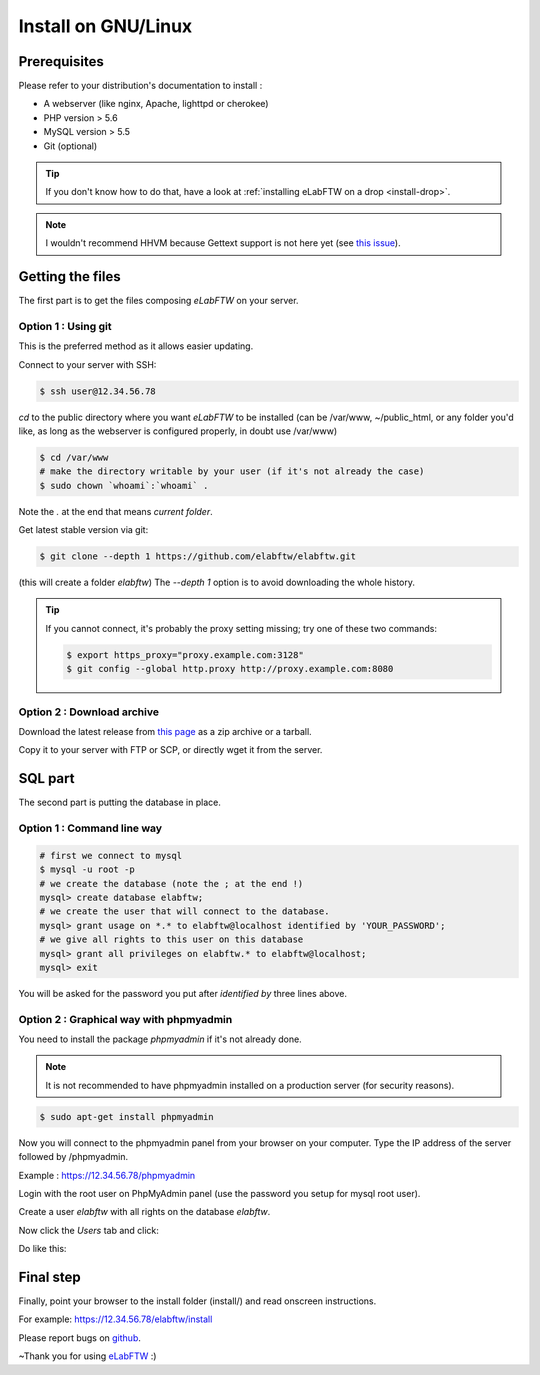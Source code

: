 .. _install-gnulinux:

Install on GNU/Linux
====================

.. image:: img/gnulinux.png
    :align: center
    :alt: gnulinux
.. image:: img/beastie.png
    :align: right
    :alt: beastie

Prerequisites
-------------

Please refer to your distribution's documentation to install :

* A webserver (like nginx, Apache, lighttpd or cherokee)
* PHP version > 5.6
* MySQL version > 5.5
* Git (optional)

.. tip:: If you don't know how to do that, have a look at :ref:`installing eLabFTW on a drop <install-drop>`.

.. note:: I wouldn't recommend HHVM because Gettext support is not here yet (see `this issue <https://github.com/facebook/hhvm/issues/1228>`_).

Getting the files
-----------------

The first part is to get the files composing `eLabFTW` on your server.


Option 1 : Using git
^^^^^^^^^^^^^^^^^^^^

This is the preferred method as it allows easier updating.

Connect to your server with SSH:

.. code-block:: bash

    $ ssh user@12.34.56.78

`cd` to the public directory where you want `eLabFTW` to be installed (can be /var/www, ~/public\_html, or any folder you'd like, as long as the webserver is configured properly, in doubt use /var/www)

.. code-block:: bash

    $ cd /var/www
    # make the directory writable by your user (if it's not already the case)
    $ sudo chown `whoami`:`whoami` .

Note the `.` at the end that means `current folder`.

Get latest stable version via git:

.. code-block:: bash

    $ git clone --depth 1 https://github.com/elabftw/elabftw.git

(this will create a folder `elabftw`)
The `--depth 1` option is to avoid downloading the whole history.

.. tip:: If you cannot connect, it's probably the proxy setting missing; try one of these two commands:

    .. code-block:: bash

        $ export https_proxy="proxy.example.com:3128"
        $ git config --global http.proxy http://proxy.example.com:8080


Option 2 : Download archive
^^^^^^^^^^^^^^^^^^^^^^^^^^^

Download the latest release from `this page <https://github.com/elabftw/elabftw/releases/latest>`_ as a zip archive or a tarball.

Copy it to your server with FTP or SCP, or directly wget it from the server.

SQL part
--------

The second part is putting the database in place.

Option 1 : Command line way
^^^^^^^^^^^^^^^^^^^^^^^^^^^^^^^^^^^^^^

.. code-block:: bash

    # first we connect to mysql
    $ mysql -u root -p
    # we create the database (note the ; at the end !)
    mysql> create database elabftw;
    # we create the user that will connect to the database.
    mysql> grant usage on *.* to elabftw@localhost identified by 'YOUR_PASSWORD';
    # we give all rights to this user on this database
    mysql> grant all privileges on elabftw.* to elabftw@localhost;
    mysql> exit

You will be asked for the password you put after `identified by` three lines above.


Option 2 : Graphical way with phpmyadmin
^^^^^^^^^^^^^^^^^^^^^^^^^^^^^^^^^^^^^^^^

You need to install the package `phpmyadmin` if it's not already done.

.. note:: It is not recommended to have phpmyadmin installed on a production server (for security reasons).

.. code-block:: bash

    $ sudo apt-get install phpmyadmin

Now you will connect to the phpmyadmin panel from your browser on your computer. Type the IP address of the server followed by /phpmyadmin.

Example : https://12.34.56.78/phpmyadmin

Login with the root user on PhpMyAdmin panel (use the password you setup for mysql root user).

Create a user `elabftw` with all rights on the database `elabftw`.

Now click the `Users` tab and click:

.. image:: img/adduser.png

Do like this:

.. image:: img/phpmyadmin.png

Final step
----------

Finally, point your browser to the install folder (install/) and read onscreen instructions.

For example: https://12.34.56.78/elabftw/install

Please report bugs on `github <https://github.com/elabftw/elabftw/issues>`_.

~Thank you for using `eLabFTW <http://www.elabftw.net>`_ :)
